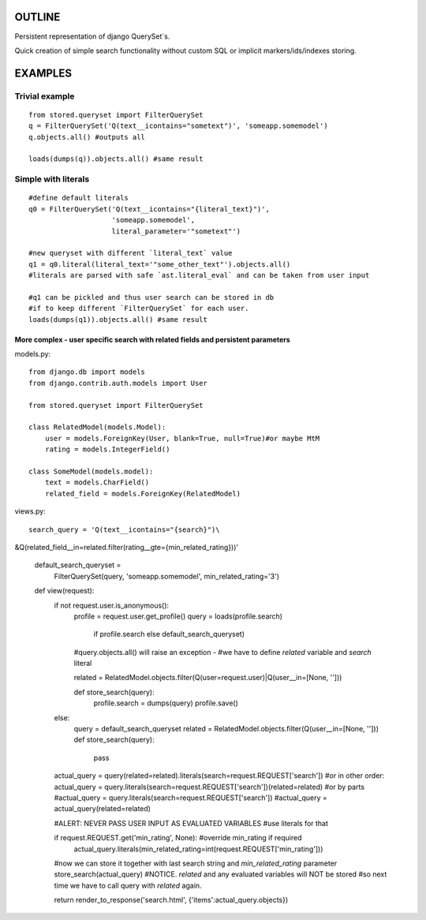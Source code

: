 OUTLINE
=======


Persistent representation of django QuerySet`s.

Quick creation of simple search functionality without custom SQL or implicit markers/ids/indexes storing.

EXAMPLES
========

Trivial example
---------------

::

    from stored.queryset import FilterQuerySet
    q = FilterQuerySet('Q(text__icontains="sometext")', 'someapp.somemodel')
    q.objects.all() #outputs all 

    loads(dumps(q)).objects.all() #same result



Simple with literals
--------------------

::

    #define default literals
    q0 = FilterQuerySet('Q(text__icontains="{literal_text}")', 
                        'someapp.somemodel', 
                        literal_parameter='"sometext"')

    #new queryset with different `literal_text` value
    q1 = q0.literal(literal_text='"some_other_text"').objects.all()
    #literals are parsed with safe `ast.literal_eval` and can be taken from user input

    #q1 can be pickled and thus user search can be stored in db
    #if to keep different `FilterQuerySet` for each user.
    loads(dumps(q1)).objects.all() #same result

=================================================================================
More complex - user specific search with related fields and persistent parameters
=================================================================================

models.py::

    from django.db import models
    from django.contrib.auth.models import User

    from stored.queryset import FilterQuerySet

    class RelatedModel(models.Model):
        user = models.ForeignKey(User, blank=True, null=True)#or maybe MtM
        rating = models.IntegerField()

    class SomeModel(models.model):
        text = models.CharField()
        related_field = models.ForeignKey(RelatedModel)

views.py::

    search_query = 'Q(text__icontains="{search}")\
&Q(related_field__in=related.filter(rating__gte={min_related_rating}))'

    default_search_queryset = \
        FilterQuerySet(query, 'someapp.somemodel', min_related_rating='3')

    def view(request):
        if not request.user.is_anonymous():
            profile = request.user.get_profile()
            query = loads(profile.search) \
                            if profile.search \
                            else default_search_queryset)

            #query.objects.all() will raise an exception - 
            #we have to define `related` variable and `search` literal
            
            related = RelatedModel.objects.filter(Q(user=request.user)|Q(user__in=[None, '']))
            
            def store_search(query):
                profile.search = dumps(query)
                profile.save()
        else:
            query = default_search_queryset
            related = RelatedModel.objects.filter(Q(user__in=[None, '']))
            def store_search(query):
                pass
        
        actual_query = query(related=related).literals(search=request.REQUEST['search'])
        #or in other order: actual_query = query.literals(search=request.REQUEST['search'])(related=related)
        #or by parts
        #actual_query = query.literals(search=request.REQUEST['search'])
        #actual_query = actual_query(related=related)

        #ALERT: NEVER PASS USER INPUT AS EVALUATED VARIABLES
        #use literals for that

        if request.REQUEST.get('min_rating', None): #override min_rating if required
            actual_query.literals(min_related_rating=int(request.REQUEST['min_rating']))

        #now we can store it together with last search string and `min_related_rating` parameter
        store_search(actual_query)
        #NOTICE. `related` and any evaluated variables will NOT be stored 
        #so next time we have to call query with `related` again.

        return render_to_response('search.html', {'items':actual_query.objects})